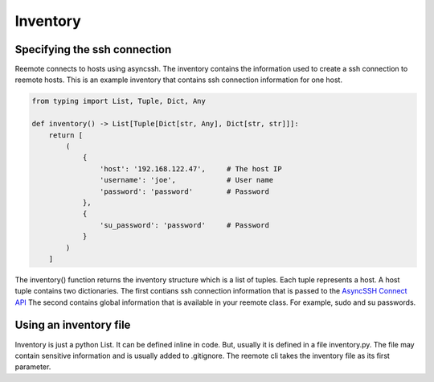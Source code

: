 Inventory
=========

Specifying the ssh connection
-----------------------------

Reemote connects to hosts using asyncssh.  The inventory contains the information used to create a ssh connection to reemote hosts.
This is an example inventory that contains ssh connection information for one host.

.. code-block:: python

    from typing import List, Tuple, Dict, Any

    def inventory() -> List[Tuple[Dict[str, Any], Dict[str, str]]]:
        return [
            (
                {
                    'host': '192.168.122.47',     # The host IP
                    'username': 'joe',            # User name
                    'password': 'password'        # Password
                },
                {
                    'su_password': 'password'     # Password
                }
            )
        ]


The inventory() function returns the inventory structure which is a list of tuples.  Each tuple
represents a host.  A host tuple contains two dictionaries.  The first contians ssh connection information that
is passed to the `AsyncSSH Connect API <https://asyncssh.readthedocs.io/en/latest/api.html#asyncssh.connect>`_
The second contains global information that is available in your reemote class. For example, sudo and su passwords.

Using an inventory file
-----------------------

Inventory is just a python List.  It can be defined inline in code.  But, usually it is defined in
a file inventory.py.  The file may contain sensitive information and is usually added to .gitignore.
The reemote cli takes the inventory file as its first parameter.